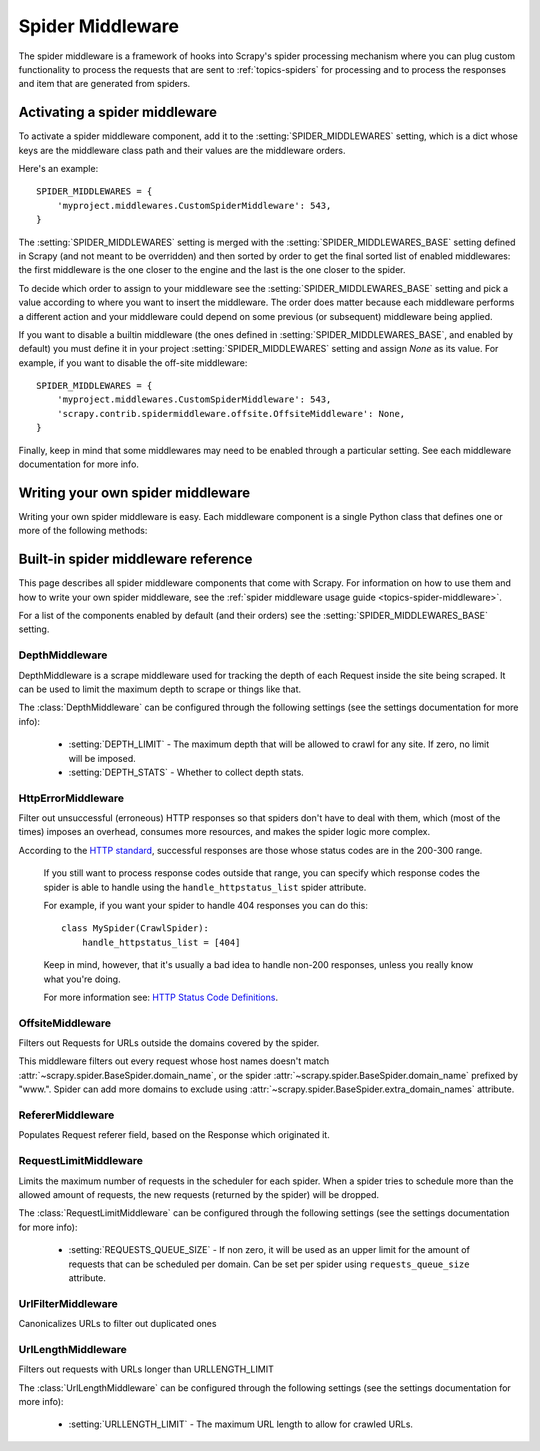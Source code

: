 .. _topics-spider-middleware:

=================
Spider Middleware
=================

The spider middleware is a framework of hooks into Scrapy's spider processing
mechanism where you can plug custom functionality to process the requests that
are sent to :ref:`topics-spiders` for processing and to process the responses
and item that are generated from spiders. 

.. _topics-spider-middleware-setting:

Activating a spider middleware
==============================

To activate a spider middleware component, add it to the
:setting:`SPIDER_MIDDLEWARES` setting, which is a dict whose keys are the
middleware class path and their values are the middleware orders.

Here's an example::

    SPIDER_MIDDLEWARES = {
        'myproject.middlewares.CustomSpiderMiddleware': 543,
    }

The :setting:`SPIDER_MIDDLEWARES` setting is merged with the
:setting:`SPIDER_MIDDLEWARES_BASE` setting defined in Scrapy (and not meant to
be overridden) and then sorted by order to get the final sorted list of enabled
middlewares: the first middleware is the one closer to the engine and the last
is the one closer to the spider.

To decide which order to assign to your middleware see the
:setting:`SPIDER_MIDDLEWARES_BASE` setting and pick a value according to where
you want to insert the middleware. The order does matter because each
middleware performs a different action and your middleware could depend on some
previous (or subsequent) middleware being applied.

If you want to disable a builtin middleware (the ones defined in
:setting:`SPIDER_MIDDLEWARES_BASE`, and enabled by default) you must define it
in your project :setting:`SPIDER_MIDDLEWARES` setting and assign `None` as its
value.  For example, if you want to disable the off-site middleware::

    SPIDER_MIDDLEWARES = {
        'myproject.middlewares.CustomSpiderMiddleware': 543,
        'scrapy.contrib.spidermiddleware.offsite.OffsiteMiddleware': None,
    }

Finally, keep in mind that some middlewares may need to be enabled through a
particular setting. See each middleware documentation for more info.

Writing your own spider middleware
==================================

Writing your own spider middleware is easy. Each middleware component is a
single Python class that defines one or more of the following methods:

.. module:: scrapy.contrib.spidermiddleware

.. class:: SpiderMiddleware

    .. method:: process_spider_input(response, spider)

        This method is called for each response that goes through the spider
        middleware and into the spider, for processing.

        :meth:`process_spider_input` should return either ``None`` or an
        iterable of :class:`~scrapy.http.Request` or :class:`~scrapy.item.Item`
        objects.

        If returns ``None``, Scrapy will continue processing this response,
        executing all other middlewares until, finally, the response is handled
        to the spider for processing.

        If returns an iterable, Scrapy won't bother calling any other spider
        middleware :meth:`process_spider_input` and will return the iterable
        back in the other direction for the :meth:`process_spider_output` to
        process it, or the :meth:`process_spider_exception` if it raised an
        exception.

        :param reponse: the response being processed
        :type response: :class:`~scrapy.http.Response` object

        :param spider: the spider for which this response is intended
        :type spider: :class:`~scrapy.spider.BaseSpider` object


    .. method:: process_spider_output(response, result, spider)

        This method is called with the results returned from the Spider, after
        it has processed the response.
     
        :meth:`process_spider_output` must return an iterable of
        :class:`~scrapy.http.Request` or :class:`~scrapy.item.Item` objects.

        :param response: the response which generated this output from the
          spider
        :type response: class:`~scrapy.http.Response` object

        :param result: the result returned by the spider
        :type result: an iterable of :class:`~scrapy.http.Request` or
          :class:`~scrapy.item.Item` objects

        :param spider: the spider whose result is being processed
        :type spider: :class:`~scrapy.item.BaseSpider` object


    .. method:: process_spider_exception(response, exception, spider)

        This method is called when when a spider or :meth:process_spider_input:
        method (from other spider middleware) raises an exception.

        :meth:`process_spider_exception` should return either ``None`` or an
        iterable of :class:`~scrapy.http.Response` or
        :class:`~scrapy.item.Item` objects.

        If it returns ``None``, Scrapy will continue processing this exception,
        executing any other :meth:`process_spider_exception` in the following
        middleware components, until no middleware components are left and the
        exception reaches the engine (where it's logged and discarded).

        If it returns an iterable the :meth:`process_spider_output` pipeline
        kicks in, and no other :meth:`process_spider_exception` will be called.

        :param response: the response being processed when the exception was
          raised
        :type response: :class:`~scrapy.http.Response` object

        :param exception: the exception raised
        :type exception: `Exception`_ object

        :param spider: the spider which raised the exception
        :type spider: :class:`scrapy.spider.BaseSpider` object

.. _Exception: http://docs.python.org/library/exceptions.html#exceptions.Exception


.. _topics-spider-middleware-ref:

Built-in spider middleware reference
====================================

This page describes all spider middleware components that come with Scrapy. For
information on how to use them and how to write your own spider middleware, see
the :ref:`spider middleware usage guide <topics-spider-middleware>`.

For a list of the components enabled by default (and their orders) see the
:setting:`SPIDER_MIDDLEWARES_BASE` setting.

DepthMiddleware
---------------

.. module:: scrapy.contrib.spidermiddleware.depth
   :synopsis: Depth Spider Middleware

.. class:: DepthMiddleware

   DepthMiddleware is a scrape middleware used for tracking the depth of each
   Request inside the site being scraped. It can be used to limit the maximum
   depth to scrape or things like that.

   The :class:`DepthMiddleware` can be configured through the following
   settings (see the settings documentation for more info):

      * :setting:`DEPTH_LIMIT` - The maximum depth that will be allowed to
        crawl for any site. If zero, no limit will be imposed.
      * :setting:`DEPTH_STATS` - Whether to collect depth stats.

HttpErrorMiddleware
-------------------

.. module:: scrapy.contrib.spidermiddleware.httperror
   :synopsis: HTTP Error Spider Middleware

.. class:: HttpErrorMiddleware

    Filter out unsuccessful (erroneous) HTTP responses so that spiders don't
    have to deal with them, which (most of the times) imposes an overhead,
    consumes more resources, and makes the spider logic more complex.

    According to the `HTTP standard`_, successful responses are those whose
    status codes are in the 200-300 range.

.. _HTTP standard: http://www.w3.org/Protocols/rfc2616/rfc2616-sec10.html

    If you still want to process response codes outside that range, you can
    specify which response codes the spider is able to handle using the
    ``handle_httpstatus_list`` spider attribute.

    For example, if you want your spider to handle 404 responses you can do
    this::

        class MySpider(CrawlSpider):
            handle_httpstatus_list = [404]

    Keep in mind, however, that it's usually a bad idea to handle non-200
    responses, unless you really know what you're doing.

    For more information see: `HTTP Status Code Definitions`_.

.. _HTTP Status Code Definitions: http://www.w3.org/Protocols/rfc2616/rfc2616-sec10.html

OffsiteMiddleware
-----------------

.. module:: scrapy.contrib.spidermiddleware.offsite
   :synopsis: Offiste Spider Middleware

.. class:: OffsiteMiddleware

   Filters out Requests for URLs outside the domains covered by the spider.

   This middleware filters out every request whose host names doesn't match
   :attr:`~scrapy.spider.BaseSpider.domain_name`, or the spider
   :attr:`~scrapy.spider.BaseSpider.domain_name` prefixed by "www.".  
   Spider can add more domains to exclude using 
   :attr:`~scrapy.spider.BaseSpider.extra_domain_names` attribute.

RefererMiddleware
-----------------

.. module:: scrapy.contrib.spidermiddleware.referer
   :synopsis: Referer Spider Middleware

.. class:: RefererMiddleware

   Populates Request referer field, based on the Response which originated it.

RequestLimitMiddleware
----------------------

.. module:: scrapy.contrib.spidermiddleware.requestlimit
   :synopsis: Request limit Spider Middleware

.. class:: RequestLimitMiddleware

   Limits the maximum number of requests in the scheduler for each spider. When
   a spider tries to schedule more than the allowed amount of requests, the new
   requests (returned by the spider) will be dropped.

   The :class:`RequestLimitMiddleware` can be configured through the following
   settings (see the settings documentation for more info):

      * :setting:`REQUESTS_QUEUE_SIZE` - If non zero, it will be used as an
        upper limit for the amount of requests that can be scheduled per
        domain. Can be set per spider using ``requests_queue_size`` attribute.

UrlFilterMiddleware
-------------------

.. module:: scrapy.contrib.spidermiddleware.urlfilter
   :synopsis: URL Filter Spider Middleware

.. class:: UrlFilterMiddleware 

   Canonicalizes URLs to filter out duplicated ones

UrlLengthMiddleware
-------------------

.. module:: scrapy.contrib.spidermiddleware.urllength
   :synopsis: URL Length Spider Middleware

.. class:: UrlLengthMiddleware 

   Filters out requests with URLs longer than URLLENGTH_LIMIT

   The :class:`UrlLengthMiddleware` can be configured through the following
   settings (see the settings documentation for more info):

      * :setting:`URLLENGTH_LIMIT` - The maximum URL length to allow for crawled URLs.

